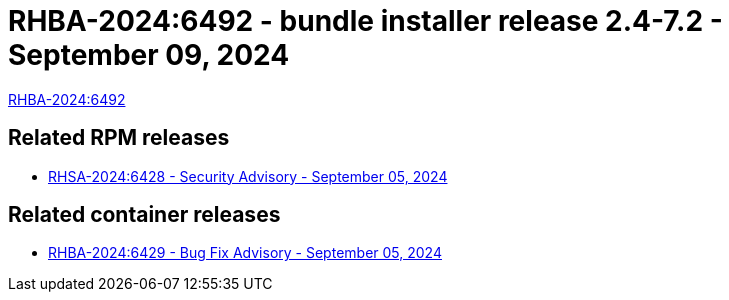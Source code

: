 // This is the release notes for 2.4-7.2 bundle installer release

[id="installer-24-72"]

= RHBA-2024:6492 - bundle installer release 2.4-7.2 - September 09, 2024

link:https://access.redhat.com/errata/RHBA-2024:6492[RHBA-2024:6492]

== Related RPM releases

* xref:rpm-24-72[RHSA-2024:6428 - Security Advisory - September 05, 2024]

== Related container releases

* link:https://access.redhat.com/errata/RHBA-2024:6429[RHBA-2024:6429 - Bug Fix Advisory - September 05, 2024]
